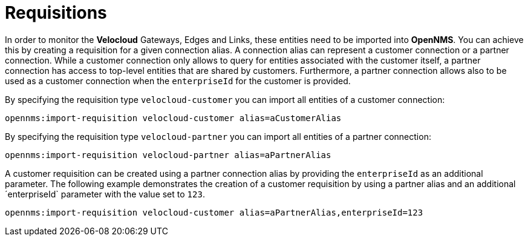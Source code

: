 = Requisitions
:imagesdir: ../assets/images

In order to monitor the *Velocloud* Gateways, Edges and Links, these entities need to be imported into *OpenNMS*.
You can achieve this by creating a requisition for a given connection alias.
A connection alias can represent a customer connection or a partner connection.
While a customer connection only allows to query for entities associated with the customer itself, a partner connection has access to top-level entities that are shared by customers.
Furthermore, a partner connection allows also to be used as a customer connection when the `enterpriseId` for the customer is provided.

By specifying the requisition type `velocloud-customer` you can import all entities of a customer connection:

```
opennms:import-requisition velocloud-customer alias=aCustomerAlias
```

By specifying the requisition type `velocloud-partner` you can import all entities of a partner connection:

```
opennms:import-requisition velocloud-partner alias=aPartnerAlias
```

A customer requisition can be created using a partner connection alias by providing the `enterpriseId` as an additional parameter.
The following example demonstrates the creation of a customer requisition by using a partner alias and an additional ´enterpriseId` parameter with the value set to `123`.

```
opennms:import-requisition velocloud-customer alias=aPartnerAlias,enterpriseId=123
```
